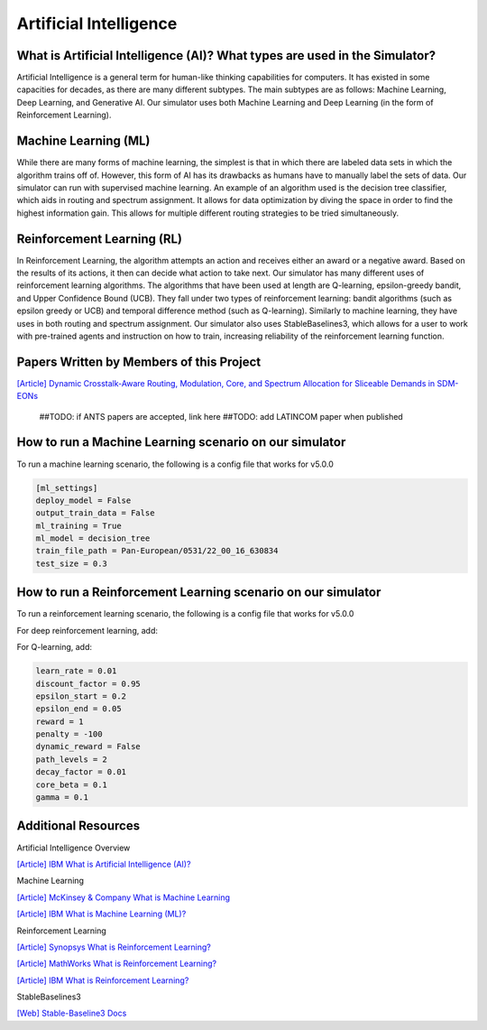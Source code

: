 Artificial Intelligence
=======================

What is Artificial Intelligence (AI)? What types are used in the Simulator?
---------------------------------------------------------------------------
Artificial Intelligence is a general term for human-like thinking capabilities for computers. It has existed in some
capacities for decades, as there are many different subtypes. The main subtypes are as follows: Machine Learning, Deep
Learning, and Generative AI. Our simulator uses both Machine Learning and Deep Learning (in the form of Reinforcement
Learning).

Machine Learning (ML)
---------------------
While there are many forms of machine learning, the simplest is that in which there are labeled data sets in which the
algorithm trains off of. However, this form of AI has its drawbacks as humans have to manually label the sets of data.
Our simulator can run with supervised machine learning. An example of an algorithm used is the decision tree classifier,
which aids in routing and spectrum assignment. It allows for data optimization by diving the space in order to find the
highest information gain. This allows for multiple different routing strategies to be tried simultaneously.

Reinforcement Learning (RL)
---------------------------
In Reinforcement Learning, the algorithm attempts an action and receives either an award or a negative award. Based on
the results of its actions, it then can decide what action to take next.
Our simulator has many different uses of reinforcement learning algorithms. The algorithms that have been used at length
are Q-learning, epsilon-greedy bandit, and Upper Confidence Bound (UCB). They fall under two types of reinforcement
learning: bandit algorithms (such as epsilon greedy or UCB) and temporal difference method (such as Q-learning).
Similarly to machine learning, they have uses in both routing and spectrum assignment.
Our simulator also uses StableBaselines3, which allows for a user to work with pre-trained agents and instruction on
how to train, increasing reliability of the reinforcement learning function.

Papers Written by Members of this Project
-----------------------------------------
`[Article] Dynamic Crosstalk-Aware Routing, Modulation, Core, and Spectrum Allocation for Sliceable Demands in SDM-EONs
<https://doi.org/10.1109/LANMAN61958.2024.10621885>`_
    ##TODO: if ANTS papers are accepted, link here
    ##TODO: add LATINCOM paper when published

How to run a Machine Learning scenario on our simulator
-------------------------------------------------------
To run a machine learning scenario, the following is a config file that works for v5.0.0

.. code-block:: python

    [ml_settings]
    deploy_model = False
    output_train_data = False
    ml_training = True
    ml_model = decision_tree
    train_file_path = Pan-European/0531/22_00_16_630834
    test_size = 0.3

How to run a Reinforcement Learning scenario on our simulator
-------------------------------------------------------------
To run a reinforcement learning scenario, the following is a config file that works for v5.0.0

.. code-block:: python
    [rl_settings]
    device = cpu
    optimize = False
    is_training = True
    path_algorithm = ucb_bandit
    path_model = greedy_bandit/NSFNet/0617/16_47_22_694727/state_vals_e750.0_routes_c4.json
    core_algorithm = first_fit
    core_model = greedy_bandit/NSFNet/0617/16_57_13_315030/state_vals_e750.0_cores_c4.json
    spectrum_algorithm = first_fit
    spectrum_model = ppo/NSFNet/0512/12_57_55_484293

For deep reinforcement learning, add:

.. code-block:: python
    render_mode = None
    super_channel_space = 3

For Q-learning, add:

.. code-block:: python

    learn_rate = 0.01
    discount_factor = 0.95
    epsilon_start = 0.2
    epsilon_end = 0.05
    reward = 1
    penalty = -100
    dynamic_reward = False
    path_levels = 2
    decay_factor = 0.01
    core_beta = 0.1
    gamma = 0.1


Additional Resources
--------------------
Artificial Intelligence Overview

`[Article] IBM What is Artificial Intelligence (AI)?
<https://www.ibm.com/topics/artificial-intelligence>`_

Machine Learning

`[Article] McKinsey & Company What is Machine Learning
<https://www.mckinsey.com/featured-insights/mckinsey-explainers/what-is-machine-learning>`_

`[Article] IBM What is Machine Learning (ML)?
<https://www.ibm.com/topics/machine-learning>`_

Reinforcement Learning

`[Article] Synopsys What is Reinforcement Learning?
<https://www.synopsys.com/glossary/what-is-reinforcement-learning.html>`_

`[Article] MathWorks What is Reinforcement Learning?
<https://www.mathworks.com/discovery/reinforcement-learning.html>`_

`[Article] IBM What is Reinforcement Learning?
<https://www.ibm.com/topics/reinforcement-learning>`_

StableBaselines3

`[Web] Stable-Baseline3 Docs
<https://stable-baselines3.readthedocs.io/en/master/index.html>`_
